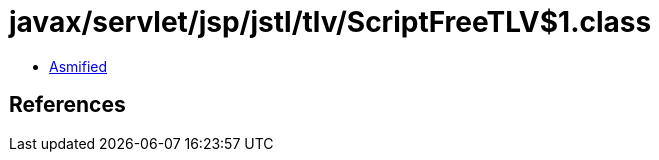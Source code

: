 = javax/servlet/jsp/jstl/tlv/ScriptFreeTLV$1.class

 - link:ScriptFreeTLV$1-asmified.java[Asmified]

== References

